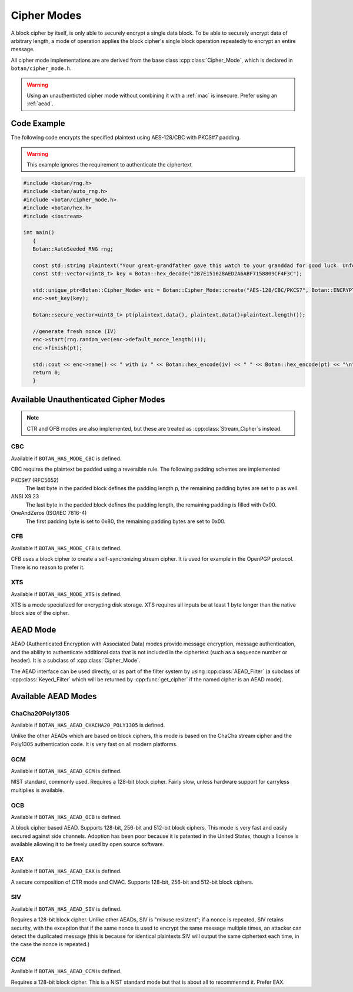 .. _cipher_modes:

Cipher Modes
=====================

A block cipher by itself, is only able to securely encrypt a single data block.
To be able to securely encrypt data of arbitrary length, a mode of operation
applies the block cipher's single block operation repeatedly to encrypt
an entire message.

All cipher mode implementations are are derived from the base class
:cpp:class:`Cipher_Mode`, which is declared in ``botan/cipher_mode.h``.

.. warning::
   Using an unauthenticted cipher mode without combining it with a
   :ref:`mac` is insecure. Prefer using an :ref:`aead`.

.. cpp:class:: Cipher_Mode

  .. cpp:function:: void set_key(const uint8_t* key, size_t length)

    Set the symmetric key to be used.

  .. cpp:function:: bool valid_keylength(size_t length) const

     This function returns true if and only if *length* is a valid
     keylength for the algorithm.

  .. cpp:function:: size_t minimum_keylength() const

     Return the smallest key length (in bytes) that is acceptible for the
     algorithm.

  .. cpp:function:: size_t maximum_keylength() const

     Return the largest key length (in bytes) that is acceptible for the
     algorithm.

  .. cpp:function:: void start_msg(const uint8_t* nonce, size_t nonce_len)

    Set the IV (unique per-message nonce) of the mode of operation and prepare for message processing.

  .. cpp:function:: void start(const std::vector<uint8_t> nonce)

    Acts like :cpp:func:`start_msg`\ (nonce.data(), nonce.size()).

  .. cpp:function:: void start(const uint8_t* nonce, size_t nonce_len)

    Acts like :cpp:func:`start_msg`\ (nonce, nonce_len).

  .. cpp:function:: virtual size_t update_granularity() const

    The :cpp:class:`Cipher_Mode` interface requires message processing in multiples of the block size.
    Returns size of required blocks to update and 1, if the mode can process messages of any length.

  .. cpp:function:: virtual size_t process(uint8_t* msg, size_t msg_len)

    Process msg in place and returns bytes written. msg must be a multiple of :cpp:func:`update_granularity`.

  .. cpp:function:: void update(secure_vector<uint8_t>& buffer, size_t offset = 0)

    Continue processing a message in the buffer in place. The passed buffer's size must be a multiple of :cpp:func:`update_granularity`.
    The first *offset* bytes of the buffer will be ignored.

  .. cpp:function:: size_t minimum_final_size() const

    Returns the minimum size needed for :cpp:func:`finish`.

  .. cpp:function:: void finish(secure_vector<uint8_t>& final_block, size_t offset = 0)

    Finalize the message processing with a final block of at least :cpp:func:`minimum_final_size` size.
    The first *offset* bytes of the passed final block will be ignored.

Code Example
---------------------

The following code encrypts the specified plaintext using AES-128/CBC
with PKCS#7 padding.

.. warning::
   This example ignores the requirement to authenticate the ciphertext

.. code-block:: cpp

    #include <botan/rng.h>
    #include <botan/auto_rng.h>
    #include <botan/cipher_mode.h>
    #include <botan/hex.h>
    #include <iostream>

    int main()
       {
       Botan::AutoSeeded_RNG rng;

       const std::string plaintext("Your great-grandfather gave this watch to your granddad for good luck. Unfortunately, Dane's luck wasn't as good as his old man's.");
       const std::vector<uint8_t> key = Botan::hex_decode("2B7E151628AED2A6ABF7158809CF4F3C");

       std::unique_ptr<Botan::Cipher_Mode> enc = Botan::Cipher_Mode::create("AES-128/CBC/PKCS7", Botan::ENCRYPTION);
       enc->set_key(key);

       Botan::secure_vector<uint8_t> pt(plaintext.data(), plaintext.data()+plaintext.length());

       //generate fresh nonce (IV)
       enc->start(rng.random_vec(enc->default_nonce_length()));
       enc->finish(pt);

       std::cout << enc->name() << " with iv " << Botan::hex_encode(iv) << " " << Botan::hex_encode(pt) << "\n";
       return 0;
       }


Available Unauthenticated Cipher Modes
-----------------------------------------

.. note::
   CTR and OFB modes are also implemented, but these are treated as
   :cpp:class:`Stream_Cipher`\s instead.

CBC
~~~~~~~~~~~~

Available if ``BOTAN_HAS_MODE_CBC`` is defined.

CBC requires the plaintext be padded using a reversible rule. The following
padding schemes are implemented

PKCS#7 (RFC5652)
  The last byte in the padded block defines the padding length p, the remaining padding bytes are set to p as well.
ANSI X9.23
  The last byte in the padded block defines the padding length, the remaining padding is filled with 0x00.
OneAndZeros (ISO/IEC 7816-4)
  The first padding byte is set to 0x80, the remaining padding bytes are set to 0x00.

CFB
~~~~~~~~~~~~

Available if ``BOTAN_HAS_MODE_CFB`` is defined.

CFB uses a block cipher to create a self-syncronizing stream cipher.  It is used
for example in the OpenPGP protocol. There is no reason to prefer it.

XTS
~~~~~~~~~

Available if ``BOTAN_HAS_MODE_XTS`` is defined.

XTS is a mode specialized for encrypting disk storage. XTS requires all inputs
be at least 1 byte longer than the native block size of the cipher.

.. _aead:

AEAD Mode
---------------------------

AEAD (Authenticated Encryption with Associated Data) modes provide message
encryption, message authentication, and the ability to authenticate additional
data that is not included in the ciphertext (such as a sequence number or
header). It is a subclass of :cpp:class:`Cipher_Mode`.

The AEAD interface can be used directly, or as part of the filter system by
using :cpp:class:`AEAD_Filter` (a subclass of :cpp:class:`Keyed_Filter` which
will be returned by :cpp:func:`get_cipher` if the named cipher is an AEAD mode).

.. cpp:class:: AEAD_Mode

  .. cpp:function:: void set_key(const SymmetricKey& key)

       Set the key

  .. cpp:function:: Key_Length_Specification key_spec() const

       Return the key length specification

  .. cpp:function:: void set_associated_data(const uint8_t ad[], size_t ad_len)

       Set any associated data for this message. For maximum portability between
       different modes, this must be called after :cpp:func:`set_key` and before
       :cpp:func:`start`.

       If the associated data does not change, it is not necessary to call this
       function more than once, even across multiple calls to :cpp:func:`start`
       and :cpp:func:`finish`.

  .. cpp:function:: void start(const uint8_t nonce[], size_t nonce_len)

       Start processing a message, using *nonce* as the unique per-message
       value.

       .. warning::
          With most AEADs, if the same nonce is ever used to encrypt two
          different messages under the same key, all security is lost.

  .. cpp:function:: void update(secure_vector<uint8_t>& buffer, size_t offset = 0)

       Continue processing a message. The *buffer* is an in/out parameter and
       may be resized. In particular, some modes require that all input be
       consumed before any output is produced; with these modes, *buffer* will
       be returned empty.

       On input, the buffer must be sized in blocks of size
       :cpp:func:`update_granularity`. For instance if the update granularity
       was 64, then *buffer* could be 64, 128, 192, ... bytes.

       The first *offset* bytes of *buffer* will be ignored (this allows in
       place processing of a buffer that contains an initial plaintext header)

  .. cpp:function:: void finish(secure_vector<uint8_t>& buffer, size_t offset = 0)

       Complete processing a message with a final input of *buffer*, which is
       treated the same as with :cpp:func:`update`. It must contain at least
       :cpp:func:`final_minimum_size` bytes.

       Note that if you have the entire message in hand, calling finish without
       ever calling update is both efficient and convenient.

       .. note::
          During decryption, finish will throw an instance of Integrity_Failure
          if the MAC does not validate. If this occurs, all plaintext previously
          output via calls to update must be destroyed and not used in any
          way that an attacker could observe the effects of.

          One simply way to assure this could never happen is to never
          call update, and instead always marshall the entire message
          into a single buffer and call finish on it when decrypting.

  .. cpp:function:: size_t update_granularity() const

       The AEAD interface requires :cpp:func:`update` be called with blocks of
       this size. This will be 1, if the mode can process any length inputs.

  .. cpp:function:: size_t final_minimum_size() const

       The AEAD interface requires :cpp:func:`finish` be called with at least
       this many bytes (which may be zero, or greater than
       :cpp:func:`update_granularity`)

  .. cpp:function:: bool valid_nonce_length(size_t nonce_len) const

       Returns true if *nonce_len* is a valid nonce length for this scheme. For
       EAX and GCM, any length nonces are allowed. OCB allows any value between
       8 and 15 bytes.

  .. cpp:function:: size_t default_nonce_length() const

       Returns a reasonable length for the nonce, typically either 96
       bits, or the only supported length for modes which don't
       support 96 bit nonces.


Available AEAD Modes
-------------------------

ChaCha20Poly1305
~~~~~~~~~~~~~~~~~~

Available if ``BOTAN_HAS_AEAD_CHACHA20_POLY1305`` is defined.

Unlike the other AEADs which are based on block ciphers, this mode is based on
the ChaCha stream cipher and the Poly1305 authentication code. It is very fast
on all modern platforms.

GCM
~~~~~

Available if ``BOTAN_HAS_AEAD_GCM`` is defined.

NIST standard, commonly used. Requires a 128-bit block cipher. Fairly slow,
unless hardware support for carryless multiplies is available.

OCB
~~~~~

Available if ``BOTAN_HAS_AEAD_OCB`` is defined.

A block cipher based AEAD. Supports 128-bit, 256-bit and 512-bit block ciphers.
This mode is very fast and easily secured against side channels. Adoption has
been poor because it is patented in the United States, though a license is
available allowing it to be freely used by open source software.

EAX
~~~~~

Available if ``BOTAN_HAS_AEAD_EAX`` is defined.

A secure composition of CTR mode and CMAC. Supports 128-bit, 256-bit and 512-bit
block ciphers.

SIV
~~~~~~

Available if ``BOTAN_HAS_AEAD_SIV`` is defined.

Requires a 128-bit block cipher. Unlike other AEADs, SIV is "misuse resistent";
if a nonce is repeated, SIV retains security, with the exception that if the
same nonce is used to encrypt the same message multiple times, an attacker can
detect the duplicated message (this is because for identical plaintexts SIV
will output the same ciphertext each time, in the case the nonce is repeated.)

CCM
~~~~~

Available if ``BOTAN_HAS_AEAD_CCM`` is defined.

Requires a 128-bit block cipher. This is a NIST standard mode but that is about
all to recommenmd it. Prefer EAX.
